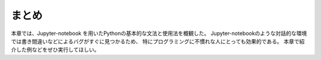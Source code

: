 まとめ
===========

本章では、Jupyter-notebook を用いたPythonの基本的な文法と使用法を概観した。
Jupyter-notebookのような対話的な環境では書き間違いなどによるバグがすぐに見つかるため、
特にプログラミングに不慣れな人にとっても効果的である。
本章で紹介した例などをぜひ実行してほしい。
